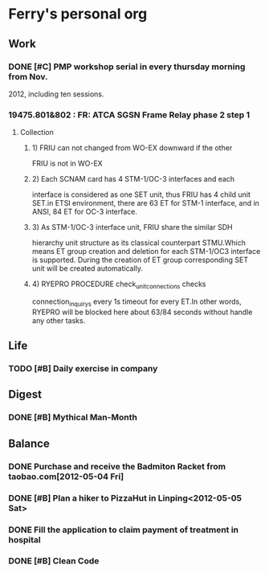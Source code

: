 * Ferry's personal org
** Work
*** DONE [#C] PMP workshop serial in every thursday morning from Nov.
    SCHEDULED: <2013-11-01 Fri>
    2012, including ten sessions.
*** 19475.801&802 : FR: ATCA SGSN Frame Relay phase 2 step 1
**** Collection
***** 1) FRIU can not changed from WO-EX downward if the other
      FRIU is not in WO-EX
***** 2) Each SCNAM card has 4 STM-1/OC-3 interfaces and each
      interface is considered as one SET unit, thus FRIU has
      4 child unit SET.in ETSI environment, there are 63 ET
      for STM-1 interface, and in ANSI, 84 ET for OC-3
      interface.
***** 3) As STM-1/OC-3 interface unit, FRIU share the similar SDH
      hierarchy unit structure as its classical counterpart
      STMU.Which means ET group creation and deletion for each
      STM-1/OC3 interface is supported. During the creation of
      ET group corresponding SET unit will be created
      automatically.
***** 4) RYEPRO PROCEDURE check_unit_connections checks
      connection_inquiry_s every 1s timeout for every ET.In
      other words, RYEPRO will be blocked here about 63/84 seconds
      without handle any other tasks.
** Life
*** TODO [#B] Daily exercise in company
    SCHEDULED: <2012-10-08 Mon>
    :PROPERTIES:
    :STYLE:  habit
    :ORDERED:  t
    :END:
** Digest
*** DONE [#B] Mythical Man-Month
    SCHEDULED: <2012-11-30 Fri>
    :PROPERTIES:
    :ORDERED:  t
    :END:
** Balance
*** DONE Purchase and receive the Badmiton Racket from taobao.com[2012-05-04 Fri]
*** DONE [#B] Plan a hiker to PizzaHut in Linping<2012-05-05 Sat>
*** DONE Fill the application to claim payment of treatment in hospital
    SCHEDULED: <2012-10-12 Fri>
    :PROPERTIES:
    :ORDERED:  t
    :END:
    
*** DONE [#B] Clean Code
    SCHEDULED: <2012-10-31 Wed>
    :PROPERTIES:
    :ORDERED:  t
    :END:

